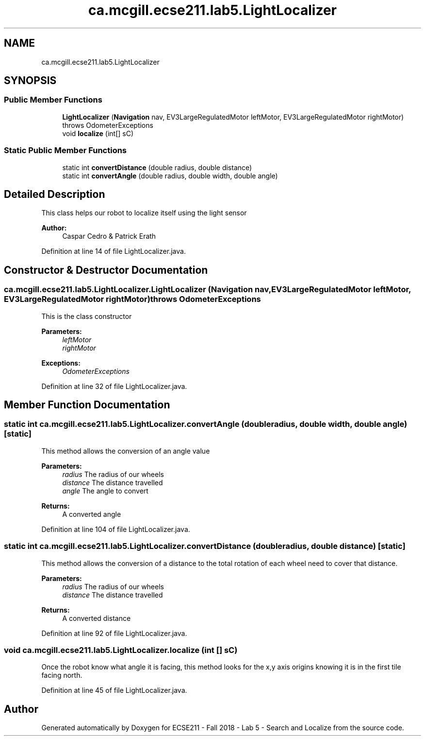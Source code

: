 .TH "ca.mcgill.ecse211.lab5.LightLocalizer" 3 "Mon Oct 22 2018" "Version 1.0" "ECSE211 - Fall 2018 - Lab 5 - Search and Localize" \" -*- nroff -*-
.ad l
.nh
.SH NAME
ca.mcgill.ecse211.lab5.LightLocalizer
.SH SYNOPSIS
.br
.PP
.SS "Public Member Functions"

.in +1c
.ti -1c
.RI "\fBLightLocalizer\fP (\fBNavigation\fP nav, EV3LargeRegulatedMotor leftMotor, EV3LargeRegulatedMotor rightMotor)  throws OdometerExceptions "
.br
.ti -1c
.RI "void \fBlocalize\fP (int[] sC)"
.br
.in -1c
.SS "Static Public Member Functions"

.in +1c
.ti -1c
.RI "static int \fBconvertDistance\fP (double radius, double distance)"
.br
.ti -1c
.RI "static int \fBconvertAngle\fP (double radius, double width, double angle)"
.br
.in -1c
.SH "Detailed Description"
.PP 
This class helps our robot to localize itself using the light sensor
.PP
\fBAuthor:\fP
.RS 4
Caspar Cedro & Patrick Erath 
.RE
.PP

.PP
Definition at line 14 of file LightLocalizer\&.java\&.
.SH "Constructor & Destructor Documentation"
.PP 
.SS "ca\&.mcgill\&.ecse211\&.lab5\&.LightLocalizer\&.LightLocalizer (\fBNavigation\fP nav, EV3LargeRegulatedMotor leftMotor, EV3LargeRegulatedMotor rightMotor) throws \fBOdometerExceptions\fP"
This is the class constructor
.PP
\fBParameters:\fP
.RS 4
\fIleftMotor\fP 
.br
\fIrightMotor\fP 
.RE
.PP
\fBExceptions:\fP
.RS 4
\fIOdometerExceptions\fP 
.RE
.PP

.PP
Definition at line 32 of file LightLocalizer\&.java\&.
.SH "Member Function Documentation"
.PP 
.SS "static int ca\&.mcgill\&.ecse211\&.lab5\&.LightLocalizer\&.convertAngle (double radius, double width, double angle)\fC [static]\fP"
This method allows the conversion of an angle value
.PP
\fBParameters:\fP
.RS 4
\fIradius\fP The radius of our wheels 
.br
\fIdistance\fP The distance travelled 
.br
\fIangle\fP The angle to convert 
.RE
.PP
\fBReturns:\fP
.RS 4
A converted angle 
.RE
.PP

.PP
Definition at line 104 of file LightLocalizer\&.java\&.
.SS "static int ca\&.mcgill\&.ecse211\&.lab5\&.LightLocalizer\&.convertDistance (double radius, double distance)\fC [static]\fP"
This method allows the conversion of a distance to the total rotation of each wheel need to cover that distance\&.
.PP
\fBParameters:\fP
.RS 4
\fIradius\fP The radius of our wheels 
.br
\fIdistance\fP The distance travelled 
.RE
.PP
\fBReturns:\fP
.RS 4
A converted distance 
.RE
.PP

.PP
Definition at line 92 of file LightLocalizer\&.java\&.
.SS "void ca\&.mcgill\&.ecse211\&.lab5\&.LightLocalizer\&.localize (int [] sC)"
Once the robot know what angle it is facing, this method looks for the x,y axis origins knowing it is in the first tile facing north\&. 
.PP
Definition at line 45 of file LightLocalizer\&.java\&.

.SH "Author"
.PP 
Generated automatically by Doxygen for ECSE211 - Fall 2018 - Lab 5 - Search and Localize from the source code\&.

